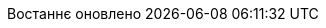 // Ukrainian translation, courtesy of Kyrylo Yatsenko <hedrok@gmail.com>
:appendix-caption: Додаток
:appendix-refsig: {appendix-caption}
:caution-caption: Обережно
//:chapter-label: ???
//:chapter-refsig: {chapter-label}
:example-caption: Приклад
:figure-caption: Зображення
:important-caption: Важливо
:last-update-label: Востаннє оновлено
ifdef::listing-caption[:listing-caption: Лістинг]
//:manname-title: НАЗВА
:note-caption: Зауваження
//:part-refsig: ???
ifdef::preface-title[:preface-title: Передмова]
//:section-refsig: ???
:table-caption: Таблиця
:tip-caption: Підказка
:toc-title: Зміст
:untitled-label: Без назви
:version-label: Версія
:warning-caption: Попередження
